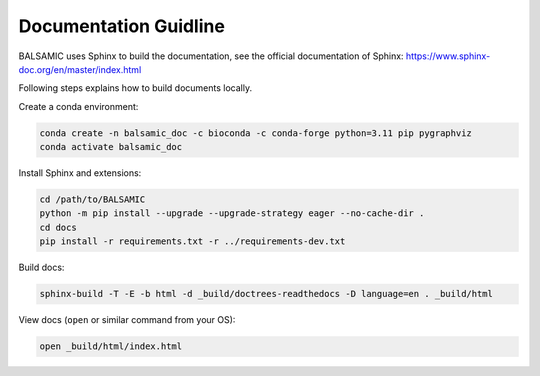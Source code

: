 =======================
Documentation Guidline
=======================

BALSAMIC uses Sphinx to build the documentation, see the official documentation of Sphinx: https://www.sphinx-doc.org/en/master/index.html


Following steps explains how to build documents locally.

Create a conda environment:

.. code-block::

   conda create -n balsamic_doc -c bioconda -c conda-forge python=3.11 pip pygraphviz
   conda activate balsamic_doc

Install Sphinx and extensions:

.. code-block::

   cd /path/to/BALSAMIC
   python -m pip install --upgrade --upgrade-strategy eager --no-cache-dir .
   cd docs
   pip install -r requirements.txt -r ../requirements-dev.txt

Build docs:

.. code-block::

   sphinx-build -T -E -b html -d _build/doctrees-readthedocs -D language=en . _build/html

View docs (\ ``open`` or similar command from your OS):

.. code-block::

   open _build/html/index.html
